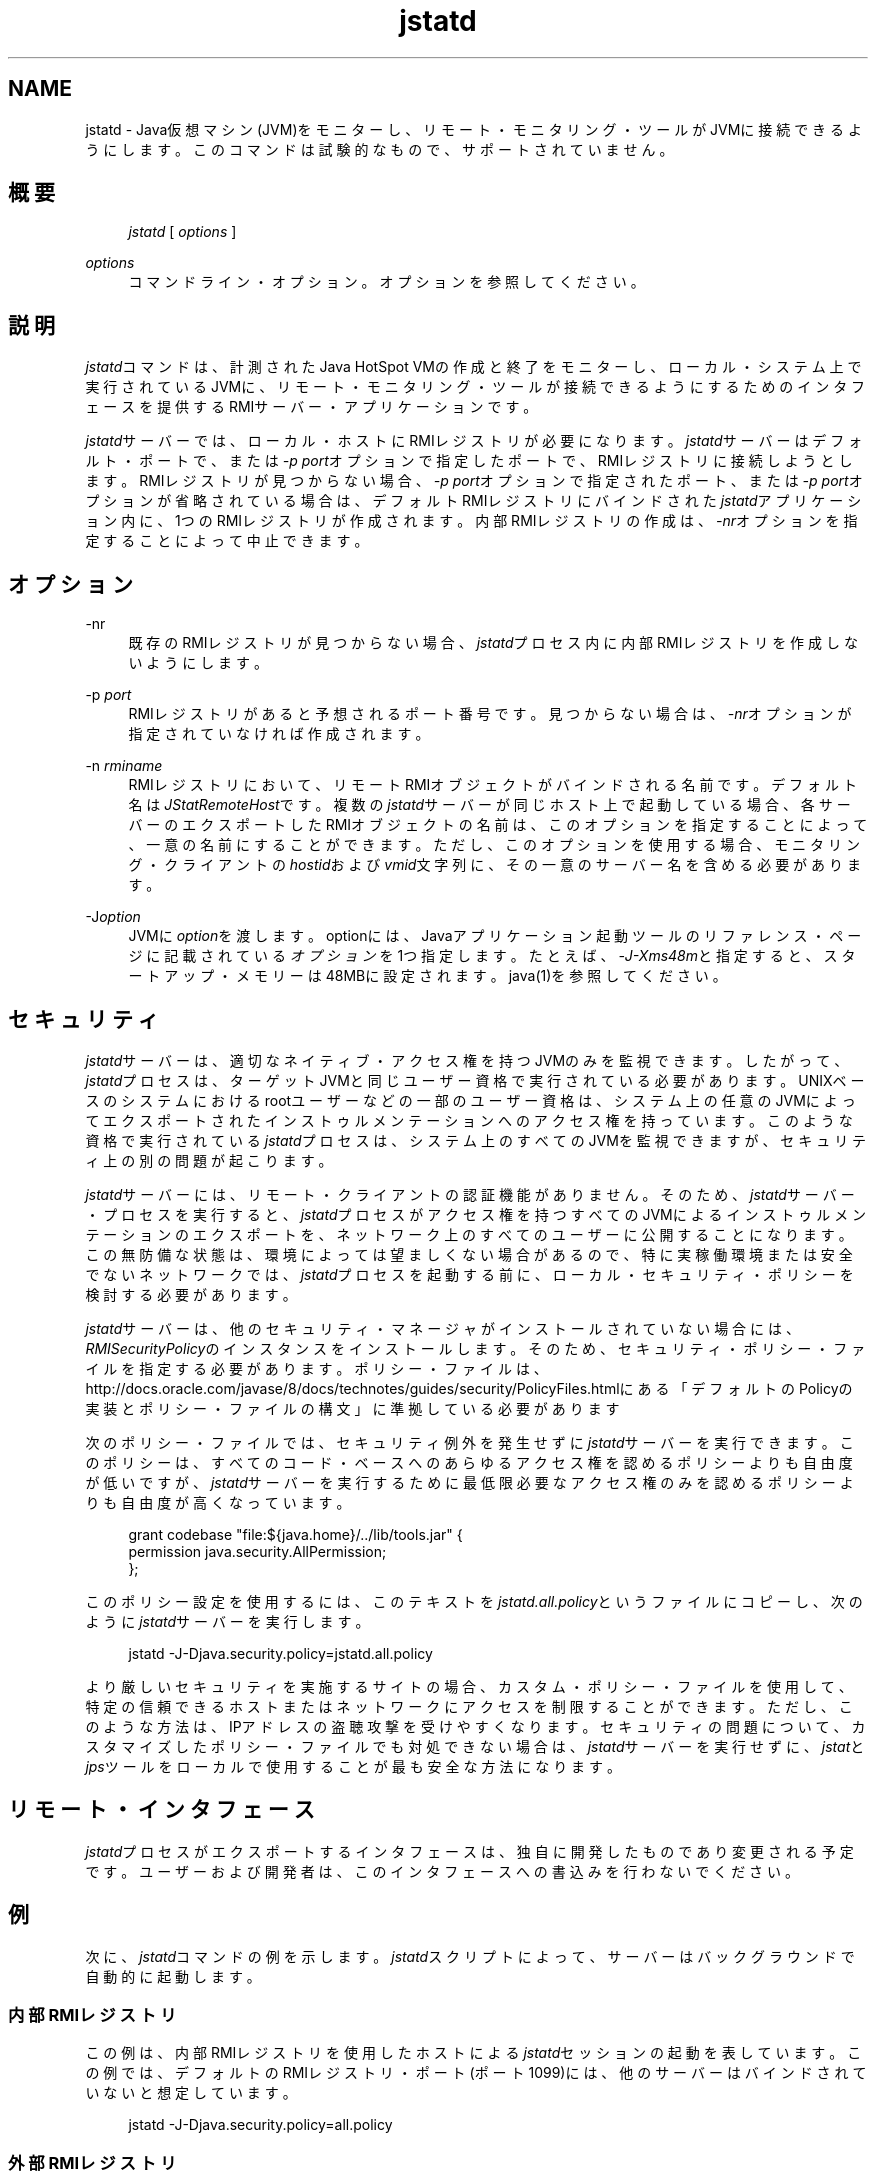 '\" t
.\" Copyright (c) 2004, 2013, Oracle and/or its affiliates. All rights reserved.
.\" Title: jstatd
.\" Language: English
.\" Date: 2013年11月21日
.\" SectDesc: モニタリング・ツール
.\" Software: JDK 8
.\" Arch: 汎用
.\"
.\" DO NOT ALTER OR REMOVE COPYRIGHT NOTICES OR THIS FILE HEADER.
.\"
.\" This code is free software; you can redistribute it and/or modify it
.\" under the terms of the GNU General Public License version 2 only, as
.\" published by the Free Software Foundation.
.\"
.\" This code is distributed in the hope that it will be useful, but WITHOUT
.\" ANY WARRANTY; without even the implied warranty of MERCHANTABILITY or
.\" FITNESS FOR A PARTICULAR PURPOSE. See the GNU General Public License
.\" version 2 for more details (a copy is included in the LICENSE file that
.\" accompanied this code).
.\"
.\" You should have received a copy of the GNU General Public License version
.\" 2 along with this work; if not, write to the Free Software Foundation,
.\" Inc., 51 Franklin St, Fifth Floor, Boston, MA 02110-1301 USA.
.\"
.\" Please contact Oracle, 500 Oracle Parkway, Redwood Shores, CA 94065 USA
.\" or visit www.oracle.com if you need additional information or have any
.\" questions.
.\"
.pl 99999
.TH "jstatd" "1" "2013年11月21日" "JDK 8" "モニタリング・ツール"
.\" -----------------------------------------------------------------
.\" * Define some portability stuff
.\" -----------------------------------------------------------------
.\" ~~~~~~~~~~~~~~~~~~~~~~~~~~~~~~~~~~~~~~~~~~~~~~~~~~~~~~~~~~~~~~~~~
.\" http://bugs.debian.org/507673
.\" http://lists.gnu.org/archive/html/groff/2009-02/msg00013.html
.\" ~~~~~~~~~~~~~~~~~~~~~~~~~~~~~~~~~~~~~~~~~~~~~~~~~~~~~~~~~~~~~~~~~
.ie \n(.g .ds Aq \(aq
.el       .ds Aq '
.\" -----------------------------------------------------------------
.\" * set default formatting
.\" -----------------------------------------------------------------
.\" disable hyphenation
.nh
.\" disable justification (adjust text to left margin only)
.ad l
.\" -----------------------------------------------------------------
.\" * MAIN CONTENT STARTS HERE *
.\" -----------------------------------------------------------------
.SH "NAME"
jstatd \- Java仮想マシン(JVM)をモニターし、リモート・モニタリング・ツールがJVMに接続できるようにします。このコマンドは試験的なもので、サポートされていません。
.SH "概要"
.sp
.if n \{\
.RS 4
.\}
.nf
\fIjstatd\fR [ \fIoptions\fR ]
.fi
.if n \{\
.RE
.\}
.PP
\fIoptions\fR
.RS 4
コマンドライン・オプション。オプションを参照してください。
.RE
.SH "説明"
.PP
\fIjstatd\fRコマンドは、計測されたJava HotSpot VMの作成と終了をモニターし、ローカル・システム上で実行されているJVMに、リモート・モニタリング・ツールが接続できるようにするためのインタフェースを提供するRMIサーバー・アプリケーションです。
.PP
\fIjstatd\fRサーバーでは、ローカル・ホストにRMIレジストリが必要になります。\fIjstatd\fRサーバーはデフォルト・ポートで、または\fI\-p\fR
\fIport\fRオプションで指定したポートで、RMIレジストリに接続しようとします。RMIレジストリが見つからない場合、\fI\-p\fR
\fIport\fRオプションで指定されたポート、または\fI\-p\fR
\fIport\fRオプションが省略されている場合は、デフォルトRMIレジストリにバインドされた\fIjstatd\fRアプリケーション内に、1つのRMIレジストリが作成されます。内部RMIレジストリの作成は、\fI\-nr\fRオプションを指定することによって中止できます。
.SH "オプション"
.PP
\-nr
.RS 4
既存のRMIレジストリが見つからない場合、\fIjstatd\fRプロセス内に内部RMIレジストリを作成しないようにします。
.RE
.PP
\-p \fIport\fR
.RS 4
RMIレジストリがあると予想されるポート番号です。見つからない場合は、\fI\-nr\fRオプションが指定されていなければ作成されます。
.RE
.PP
\-n \fIrminame\fR
.RS 4
RMIレジストリにおいて、リモートRMIオブジェクトがバインドされる名前です。デフォルト名は\fIJStatRemoteHost\fRです。複数の\fIjstatd\fRサーバーが同じホスト上で起動している場合、各サーバーのエクスポートしたRMIオブジェクトの名前は、このオプションを指定することによって、一意の名前にすることができます。ただし、このオプションを使用する場合、モニタリング・クライアントの\fIhostid\fRおよび\fIvmid\fR文字列に、その一意のサーバー名を含める必要があります。
.RE
.PP
\-J\fIoption\fR
.RS 4
JVMに\fIoption\fRを渡します。optionには、Javaアプリケーション起動ツールのリファレンス・ページに記載されている\fIオプション\fRを1つ指定します。たとえば、\fI\-J\-Xms48m\fRと指定すると、スタートアップ・メモリーは48MBに設定されます。java(1)を参照してください。
.RE
.SH "セキュリティ"
.PP
\fIjstatd\fRサーバーは、適切なネイティブ・アクセス権を持つJVMのみを監視できます。したがって、\fIjstatd\fRプロセスは、ターゲットJVMと同じユーザー資格で実行されている必要があります。UNIXベースのシステムにおけるrootユーザーなどの一部のユーザー資格は、システム上の任意のJVMによってエクスポートされたインストゥルメンテーションへのアクセス権を持っています。このような資格で実行されている\fIjstatd\fRプロセスは、システム上のすべてのJVMを監視できますが、セキュリティ上の別の問題が起こります。
.PP
\fIjstatd\fRサーバーには、リモート・クライアントの認証機能がありません。そのため、\fIjstatd\fRサーバー・プロセスを実行すると、\fIjstatd\fRプロセスがアクセス権を持つすべてのJVMによるインストゥルメンテーションのエクスポートを、ネットワーク上のすべてのユーザーに公開することになります。この無防備な状態は、環境によっては望ましくない場合があるので、特に実稼働環境または安全でないネットワークでは、\fIjstatd\fRプロセスを起動する前に、ローカル・セキュリティ・ポリシーを検討する必要があります。
.PP
\fIjstatd\fRサーバーは、他のセキュリティ・マネージャがインストールされていない場合には、\fIRMISecurityPolicy\fRのインスタンスをインストールします。そのため、セキュリティ・ポリシー・ファイルを指定する必要があります。ポリシー・ファイルは、http://docs\&.oracle\&.com/javase/8/docs/technotes/guides/security/PolicyFiles\&.htmlにある
「デフォルトのPolicyの実装とポリシー・ファイルの構文」に準拠している必要があります
.PP
次のポリシー・ファイルでは、セキュリティ例外を発生せずに\fIjstatd\fRサーバーを実行できます。このポリシーは、すべてのコード・ベースへのあらゆるアクセス権を認めるポリシーよりも自由度が低いですが、\fIjstatd\fRサーバーを実行するために最低限必要なアクセス権のみを認めるポリシーよりも自由度が高くなっています。
.sp
.if n \{\
.RS 4
.\}
.nf
grant codebase "file:${java\&.home}/\&.\&./lib/tools\&.jar" {   
    permission java\&.security\&.AllPermission;
};
.fi
.if n \{\
.RE
.\}
.PP
このポリシー設定を使用するには、このテキストを\fIjstatd\&.all\&.policy\fRというファイルにコピーし、次のように\fIjstatd\fRサーバーを実行します。
.sp
.if n \{\
.RS 4
.\}
.nf
jstatd \-J\-Djava\&.security\&.policy=jstatd\&.all\&.policy
.fi
.if n \{\
.RE
.\}
.PP
より厳しいセキュリティを実施するサイトの場合、カスタム・ポリシー・ファイルを使用して、特定の信頼できるホストまたはネットワークにアクセスを制限することができます。ただし、このような方法は、IPアドレスの盗聴攻撃を受けやすくなります。セキュリティの問題について、カスタマイズしたポリシー・ファイルでも対処できない場合は、\fIjstatd\fRサーバーを実行せずに、\fIjstat\fRと\fIjps\fRツールをローカルで使用することが最も安全な方法になります。
.SH "リモート・インタフェース"
.PP
\fIjstatd\fRプロセスがエクスポートするインタフェースは、独自に開発したものであり変更される予定です。ユーザーおよび開発者は、このインタフェースへの書込みを行わないでください。
.SH "例"
.PP
次に、\fIjstatd\fRコマンドの例を示します。\fIjstatd\fRスクリプトによって、サーバーはバックグラウンドで自動的に起動します。
.SS "内部RMIレジストリ"
.PP
この例は、内部RMIレジストリを使用したホストによる\fIjstatd\fRセッションの起動を表しています。この例では、デフォルトのRMIレジストリ・ポート(ポート1099)には、他のサーバーはバインドされていないと想定しています。
.sp
.if n \{\
.RS 4
.\}
.nf
jstatd \-J\-Djava\&.security\&.policy=all\&.policy
.fi
.if n \{\
.RE
.\}
.SS "外部RMIレジストリ"
.PP
この例は、外部RMIレジストリを使用した\fIjstatd\fRセッションの起動を表しています。
.sp
.if n \{\
.RS 4
.\}
.nf
rmiregistry&
jstatd \-J\-Djava\&.security\&.policy=all\&.policy
.fi
.if n \{\
.RE
.\}
.PP
この例では、ポート2020の外部RMIレジストリを使用して\fIjstatd\fRセッションを起動します。
.sp
.if n \{\
.RS 4
.\}
.nf
jrmiregistry 2020&
jstatd \-J\-Djava\&.security\&.policy=all\&.policy \-p 2020
.fi
.if n \{\
.RE
.\}
.PP
この例では、ポート2020の外部RMIレジストリを使用して、\fIAlternateJstatdServerName\fRにバインドされている\fIjstatd\fRセッションを起動します。
.sp
.if n \{\
.RS 4
.\}
.nf
rmiregistry 2020&
jstatd \-J\-Djava\&.security\&.policy=all\&.policy \-p 2020
    \-n AlternateJstatdServerName
.fi
.if n \{\
.RE
.\}
.SS "インプロセスRMIレジストリの作成の停止"
.PP
この例では、外部RMIレジストリがない場合に作成しない\fIjstatd\fRセッションを起動します。この例では、RMIレジストリがすでに実行されていると想定しています。RMIレジストリが実行されていない場合、エラー・メッセージが表示されます。
.sp
.if n \{\
.RS 4
.\}
.nf
jstatd \-J\-Djava\&.security\&.policy=all\&.policy \-nr
.fi
.if n \{\
.RE
.\}
.SS "RMIロギングの有効化"
.PP
この例では、RMIロギング機能を有効化して\fIjstatd\fRセッションを起動します。この方法は、トラブルシューティングまたはサーバー活動のモニタリングに役立ちます。
.sp
.if n \{\
.RS 4
.\}
.nf
jstatd \-J\-Djava\&.security\&.policy=all\&.policy
    \-J\-Djava\&.rmi\&.server\&.logCalls=true
.fi
.if n \{\
.RE
.\}
.SH "関連項目"
.sp
.RS 4
.ie n \{\
\h'-04'\(bu\h'+03'\c
.\}
.el \{\
.sp -1
.IP \(bu 2.3
.\}
java(1)
.RE
.sp
.RS 4
.ie n \{\
\h'-04'\(bu\h'+03'\c
.\}
.el \{\
.sp -1
.IP \(bu 2.3
.\}
jps(1)
.RE
.sp
.RS 4
.ie n \{\
\h'-04'\(bu\h'+03'\c
.\}
.el \{\
.sp -1
.IP \(bu 2.3
.\}
jstat(1)
.RE
.sp
.RS 4
.ie n \{\
\h'-04'\(bu\h'+03'\c
.\}
.el \{\
.sp -1
.IP \(bu 2.3
.\}
rmiregistry(1)
.RE
.br
'pl 8.5i
'bp
